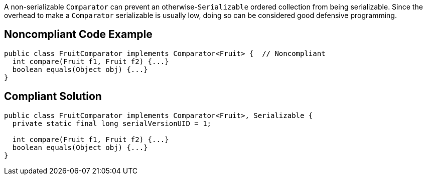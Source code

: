 A non-serializable ``++Comparator++`` can prevent an otherwise-``++Serializable++`` ordered collection from being serializable. Since the overhead to make a ``++Comparator++`` serializable is usually low, doing so can be considered good defensive programming.

== Noncompliant Code Example

----
public class FruitComparator implements Comparator<Fruit> {  // Noncompliant
  int compare(Fruit f1, Fruit f2) {...}
  boolean equals(Object obj) {...}
}
----

== Compliant Solution

----
public class FruitComparator implements Comparator<Fruit>, Serializable {
  private static final long serialVersionUID = 1;

  int compare(Fruit f1, Fruit f2) {...}
  boolean equals(Object obj) {...}
}
----
